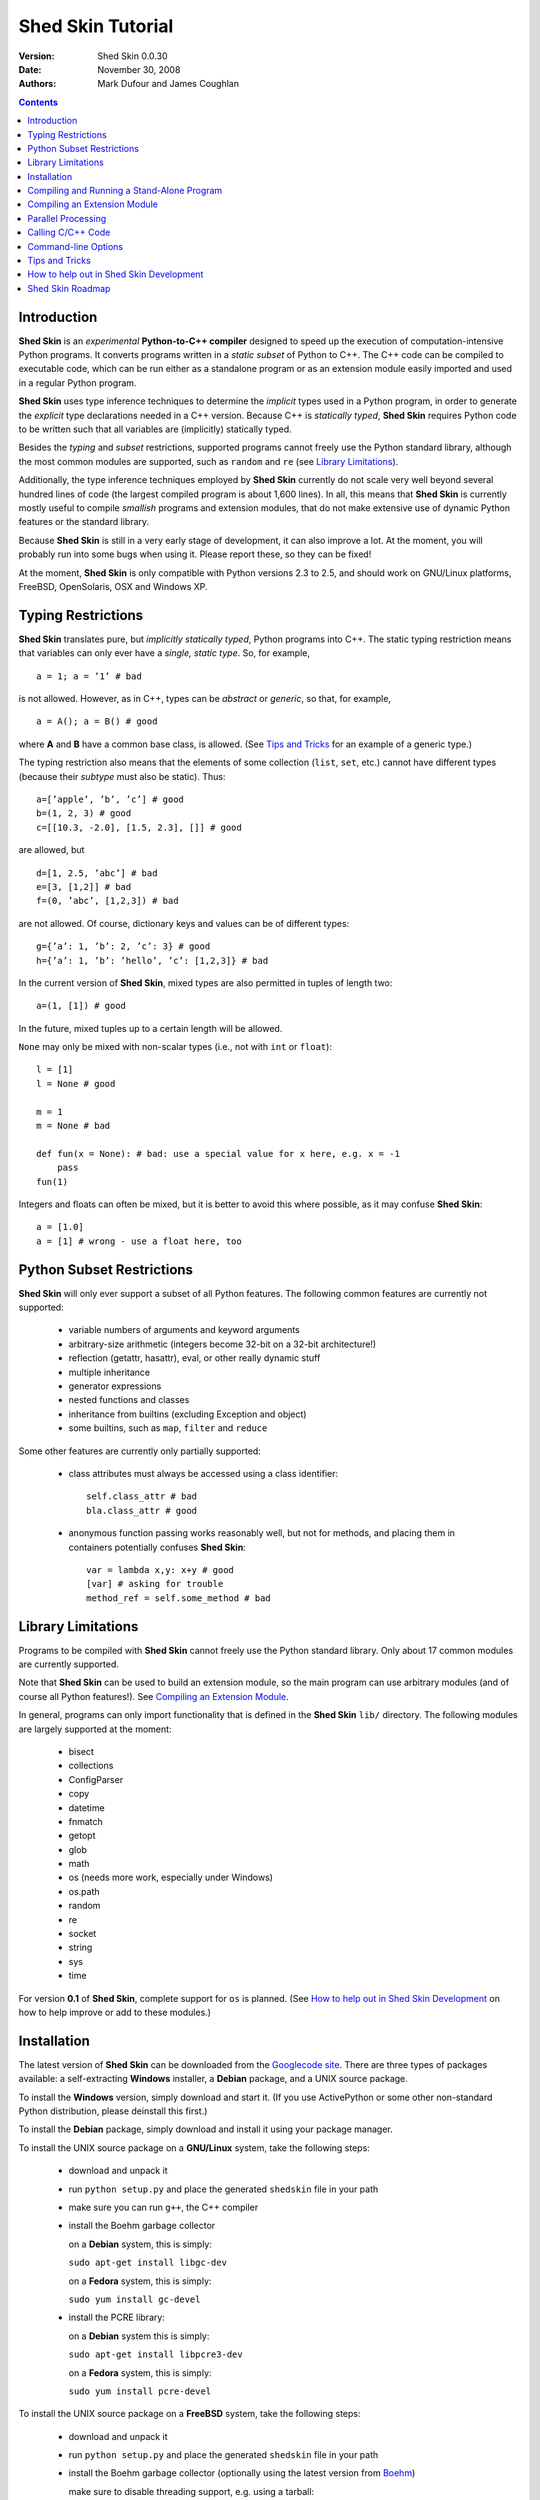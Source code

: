 Shed Skin Tutorial
==================

:Version: Shed Skin 0.0.30
:Date: November 30, 2008
:Authors: Mark Dufour and James Coughlan

.. _Parallel Python: http://www.parallelpython.com/
.. _Googlecode Site: http://shedskin.googlecode.com/
.. _pprocess: http://www.boddie.org.uk/python/pprocess.html
.. _numpy: http://numpy.scipy.org/
.. _quameon: http://quameon.sourceforge.net/
.. _Summer of code: http://code.google.com/soc/
.. _GHOP: http://code.google.com/opensource/ghop/
.. _Boehm: http://www.hpl.hp.com/personal/Hans_Boehm/gc/ 

.. contents::

.. _Introduction:

Introduction
------------

**Shed Skin** is an *experimental* **Python-to-C++ compiler** designed to speed up the execution of computation-intensive Python programs. It converts programs written in a *static subset* of Python to C++. The C++ code can be compiled to executable code, which can be run either as a standalone program or as an extension module easily imported and used in a regular Python program. 

**Shed Skin** uses type inference techniques to determine the *implicit* types used in a Python program, in order to generate the *explicit* type declarations needed in a C++ version. Because C++ is *statically typed*, **Shed Skin** requires Python code to be written such that all variables are (implicitly) statically typed.

Besides the *typing* and *subset* restrictions, supported programs cannot freely use the Python standard library, although the most common modules are supported, such as ``random`` and ``re`` (see `Library Limitations`_). 

Additionally, the type inference techniques employed by **Shed Skin** currently do not scale very well beyond several hundred lines of code (the largest compiled program is about 1,600 lines). In all, this means that **Shed Skin** is currently mostly useful to compile *smallish* programs and extension modules, that do not make extensive use of dynamic Python features or the standard library.

Because **Shed Skin** is still in a very early stage of development, it can also improve a lot. At the moment, you will probably run into some bugs when using it. Please report these, so they can be fixed! 

At the moment, **Shed Skin** is only compatible with Python versions 2.3 to 2.5, and should work on GNU/Linux platforms, FreeBSD, OpenSolaris, OSX and Windows XP.

.. _Typing Restrictions:

Typing Restrictions
-------------------

**Shed Skin** translates pure, but *implicitly statically typed*, Python programs into C++. The static typing restriction means that variables can only ever have a *single, static type*. So, for example, ::

    a = 1; a = ’1’ # bad

is not allowed. However, as in C++, types can be *abstract* or *generic*, so that, for example, ::

    a = A(); a = B() # good

where **A** and **B** have a common base class, is allowed. (See `Tips and Tricks`_ for an example of a generic type.) 

The typing restriction also means that the elements of some collection (``list``, ``set``, etc.) cannot have different types (because their *subtype* must also be static). Thus: ::

    a=[’apple’, ’b’, ’c’] # good
    b=(1, 2, 3) # good
    c=[[10.3, -2.0], [1.5, 2.3], []] # good

are allowed, but ::

    d=[1, 2.5, ’abc’] # bad
    e=[3, [1,2]] # bad
    f=(0, ’abc’, [1,2,3]) # bad

are not allowed. Of course, dictionary keys and values can be of different types: ::

    g={’a’: 1, ’b’: 2, ’c’: 3} # good
    h={’a’: 1, ’b’: ’hello’, ’c’: [1,2,3]} # bad

In the current version of **Shed Skin**, mixed types are also permitted in tuples of length two: ::

    a=(1, [1]) # good

In the future, mixed tuples up to a certain length will be allowed.

``None`` may only be mixed with non-scalar types (i.e., not with ``int`` or ``float``): ::

    l = [1]
    l = None # good

    m = 1
    m = None # bad

    def fun(x = None): # bad: use a special value for x here, e.g. x = -1
        pass 
    fun(1) 

Integers and floats can often be mixed, but it is better to avoid this where possible, as it may confuse **Shed Skin**: ::

    a = [1.0] 
    a = [1] # wrong - use a float here, too


.. _Python Subset Restrictions:

Python Subset Restrictions
--------------------------

**Shed Skin** will only ever support a subset of all Python features. The following common features are currently not supported:

  - variable numbers of arguments and keyword arguments 
  - arbitrary-size arithmetic (integers become 32-bit on a 32-bit architecture!)
  - reflection (getattr, hasattr), eval, or other really dynamic stuff
  - multiple inheritance
  - generator expressions
  - nested functions and classes
  - inheritance from builtins (excluding Exception and object) 
  - some builtins, such as ``map``, ``filter`` and ``reduce``

Some other features are currently only partially supported:

  - class attributes must always be accessed using a class identifier: ::

        self.class_attr # bad
        bla.class_attr # good

  - anonymous function passing works reasonably well, but not for methods, and placing them in containers potentially confuses **Shed Skin**: ::

        var = lambda x,y: x+y # good
        [var] # asking for trouble
        method_ref = self.some_method # bad

.. _Library Limitations:

Library Limitations
-------------------

Programs to be compiled with **Shed Skin** cannot freely use the Python standard library. Only about 17 common modules are currently supported. 

Note that **Shed Skin** can be used to build an extension module, so the main program can use arbitrary modules (and of course all Python features!). See `Compiling an Extension Module`_. 

In general, programs can only import functionality that is defined in the **Shed Skin** ``lib/`` directory. The following modules are largely supported at the moment: 

  - bisect
  - collections
  - ConfigParser
  - copy
  - datetime
  - fnmatch
  - getopt
  - glob
  - math
  - os (needs more work, especially under Windows)
  - os.path 
  - random
  - re
  - socket 
  - string
  - sys 
  - time 

For version **0.1** of **Shed Skin**, complete support for ``os`` is planned. (See `How to help out in Shed Skin Development`_ on how to help improve or add to these modules.)

.. _Installation:

Installation
------------

The latest version of **Shed Skin** can be downloaded from the `Googlecode site`_. There are three types of packages available: a self-extracting **Windows** installer, a **Debian** package, and a UNIX source package. 

To install the **Windows** version, simply download and start it. (If you use ActivePython or some other non-standard Python distribution, please deinstall this first.)

To install the **Debian** package, simply download and install it using your package manager. 

To install the UNIX source package on a **GNU/Linux** system, take the following steps:

 - download and unpack it 

 - run ``python setup.py`` and place the generated ``shedskin`` file in your path 

 - make sure you can run ``g++``, the C++ compiler

 - install the Boehm garbage collector
 
   on a **Debian** system, this is simply:
    
   ``sudo apt-get install libgc-dev``

   on a **Fedora** system, this is simply:
   
   ``sudo yum install gc-devel``

 - install the PCRE library:
 
   on a **Debian** system this is simply:

   ``sudo apt-get install libpcre3-dev``

   on a **Fedora** system, this is simply:

   ``sudo yum install pcre-devel``

To install the UNIX source package on a **FreeBSD** system, take the following steps:

 - download and unpack it
 
 - run ``python setup.py`` and place the generated ``shedskin`` file in your path 

 - install the Boehm garbage collector (optionally using the latest version from `Boehm`_)
   
   make sure to disable threading support, e.g. using a tarball:

   ``./configure --enable-cplusplus --disable-threads --prefix=/usr && make install``

 - install the PCRE library:

   from a tarball:

   ``./configure && make install``

To install the UNIX source package on an **OpenSolaris** system, take the following steps:

 - download and unpack it
 
 - run ``python setup.py`` and place the generated ``shedskin`` file in your path 

 - install the following packages:

   ``SUNWgcc``
   ``SUNWhea``
   ``SUNWarc``
   ``SUNWlibgc``
   ``SUNWpcre``

To install the UNIX source package on an **OSX** system, take the following steps:

 - download and unpack it

 - run ``python setup.py`` and place the generated ``shedskin`` file in your path 

 - install the Apple XCode development environment

 - install the Boehm garbage collector; without a package manager, download the source package and run: 
    
   ``./configure && sudo make install``

 - install the PCRE library; without a package manager, download the source package and run: 

   ``./configure && sudo make install``

.. _Compiling and Running a Stand-Alone Program:

Compiling and Running a Stand-Alone Program
-------------------------------------------

To use **Shed Skin** under Windows, first execute (double-click) the ``init.bat`` file in the ``shedskin-0.0.30`` directory, relative to where you installed it.  A command-line window will appear, with the current directory set to the ``shedskin-0.0.30\shedskin`` directory (hereafter referred to as the *Shed Skin working directory*).

Consider the following simple test program, called ``test.py``: ::

    print 'hello, world!'

To compile this program to C++, type: ::

    shedskin test

This will create two C++ files, called ``test.cpp`` and ``test.hpp``, as well as a type-annotated file called ``test.ss.py``.

To create and run an executable file (called ``test.exe`` under Windows or otherwise ``test``), type: ::

    make run

The following output should now appear on the command line: ::

    hello, world!

To only build, but not run the executable file, omit the ``run`` part: ::

    make

For the executable file to execute properly under Windows, note that ``gc.dll`` and ``libpcre-0.dll`` (located in the **Shed Skin** working directory) must be located somewhere in the Windows path. This happens automatically when running ``init.bat``. 


.. _Compiling an Extension Module:

Compiling an Extension Module
-----------------------------

The ability to build extension modules is useful since it permits the use of unrestricted Python code in the 'main' program, while still allowing the speedup of compiling speed-critical parts with **Shed Skin**.

**Simple Example**

We begin with a simple example module, called ``simple_module.py``, containing two simple functions: ::

    #simple_module.py
    def func1(x):
        return x+1

    def func2(n):
        d=dict([(i, i*i)  for i in range(n)])
        return d

    if __name__ == '__main__':
        print func1(5)
        print func2(10)

In order for type inference to work, note that the module must (*indirectly*) call its own functions (if ``func1`` calls ``func2``, we can omit the call to ``func2``). This is accomplished in the example by putting the function calls in the ``if __name__=='__main__'`` statement, so that they will not be executed when the module is imported.

To compile the module into an extension module, type: ::

    shedskin -e simple_module
    make

Depending on platform, the resulting extension module (*shared library*) is called ``simple_module.so`` or ``simple_module.pyd``.

The extension module can now be simply imported as usual: ::

    >>> from simple_module import func1, func2
    >>> func1(5)
    6
    >>> func2(10)
    {0: 0, 1: 1, 2: 4, 3: 9, 4: 16, 5: 25, 6: 36, 7: 49, 8: 64, 9: 81}

Note that calling ``func1`` with a non-integer argument causes an error: ::

    >>> func1(10.5)
    Traceback (most recent call last):
      File "<pyshell#0>", line 1, in -toplevel-
        func1(10.5)
    TypeError: error in conversion to Shed Skin (integer expected)

This error would not arise in standard Python, but arises with **Shed Skin** since it infers *specific* argument types for each function, based on how it is called in the module.
 
It is useful to know which version of the module you are importing: either the **Shed Skin** version (``simple_module.so`` or ``simple_module.pyd``) or the original Python version (``simple_module.py`` or ``simple_module.pyc``). One way to determine this, is to include the following code in the top of the module: ::

    import sys
    print sys.version

**Restrictions**

There are two important restrictions that must be observed when compiling an extension module:

1. Only builtin scalar and container types (``int``, ``float``, ``complex``, ``str``, ``list``, ``tuple``, ``dict``, ``set``) as well as ``None`` and instances of user-defined classes can be passed/returned. So for example, anonymous functions and iterators are currently not supported.

2. Builtin objects are completely converted for each call/return from **Shed Skin** to **CPython** types and back, including all of their contents. This means you cannot change **CPython** builtin objects from the **Shed Skin** side and vice versa, and that conversion may be slow. Instances of user-defined classes can be passed/returned without any conversion, and changed from either side.

**Example for NumPy/SciPy users**

The following example demonstrates how a matrix created in `NumPy`_ can be processed by a module compiled with **Shed Skin**. The function ``my_sum`` sums all the elements in a matrix: ::

    #simple_module2.py
    #function to compute sum of elements in list of lists (matrix):
    def my_sum(a):
        h=len(a) #number of rows in matrix
        w=len(a[0]) #number of columns
        s=0.
        for i in range(h):
            for j in range(w):
                s += a[i][j]
        return s

    # In order for type inference to work, 
    # we must show how functions will be (indirectly) called:
    if __name__ == '__main__':
        a=[[1.,2.],[3.,4.]]
        print my_sum(a)

(This example is given purely as an illustration, since `NumPy`_ arrays already include a built-in ``sum`` method.) 

After compiling the module with **Shed Skin**, the ``my_sum`` function can now be used as follows: ::

    >>> import numpy
    >>> from simple_module import my_sum
    >>> a=numpy.array(([1.,2.],[3.,4.]))
    >>> my_sum(a.tolist())
    10.0

The ``tolist`` call is necessary here, as **Shed Skin** does not directly support `NumPy`_ types.


.. _Parallel Processing:

Parallel Processing
-------------------
Extension modules generated by **Shed Skin** can be easily combined with parallel processing software such as `Parallel Python`_ and `pprocess`_. 

Suppose we have defined the following function in a file, called ``meuk.py``: ::

    def part_sum(start, end):
        """Calculates partial sum"""
        sum = 0
        for x in xrange(start, end):
            if x % 2 == 0:
                sum -= 1.0 / x
            else:
                sum += 1.0 / x
        return sum

    if __name__ == ’__main__’:
        part_sum(1, 10)

To use this module with `Parallel Python`_ or `pprocess`_, we must first compile it into an extension module (see `Compiling an Extension Module`_): ::

    shedskin -e meuk
    make

**Parallel Python**

To use the generated extension module with `Parallel Python`_ >= 1.5.1, simply add a pure-Python wrapper: ::

    import pp

    def part_sum(start, end):
        import meuk
        return meuk.part_sum(start, end)

    job_server = pp.Server()
    job_server.set_ncpus(2)

    jobs = []
    jobs.append(job_server.submit(part_sum, (1, 10000000)))
    jobs.append(job_server.submit(part_sum, (10000001, 20000000)))

    print sum([job() for job in jobs])

**pprocess**

To use the extension module with `pprocess`_, follow the same approach: ::

    import pprocess

    def part_sum(start, end):
       import meuk
       return meuk.part_sum(start, end)

    results = pprocess.Map(limit=2)
    part_sum = results.manage(pprocess.MakeParallel(part_sum))

    part_sum(1, 10000000)
    part_sum(10000001, 20000000)

    print sum(results)


.. _Calling C/C++ Code:
 
Calling C/C++ Code
------------------

To call manually written C/C++ code, follow these steps:

1. Provide **Shed Skin** with enough information to perform type inference, by providing it with a *type model* of the C/C++ code. Suppose we wish to call a simple function that returns a list with the n smallest prime numbers larger than some number. The following type model, contained in a file called ``stuff.py``, is sufficient for **Shed Skin** to perform type inference: ::

    #stuff.py
    def more_primes(n, nr=10):
        return [1]

2. To actually perform type inference, create a test program, called ``test.py``, that uses the type model, and compile it: ::

    #test.py
    import stuff
    print stuff.more_primes(100)
     
    shedskin test

3. Besides ``test.py``, this also compiles ``stuff.py`` to C++. Now you can fill in manual C/C++ code in ``stuff.cpp``. But to avoid that it is overwritten the next time ``test.py`` is compiled, first move ``stuff.*`` to the **Shed Skin** ``lib/`` dir. 

**Standard Library**

By moving ``stuff.*`` to ``lib/``, we have in fact added support for an arbitrary module to **Shed Skin**. Other programs compiled by **Shed Skin** can now import ``stuff`` and use ``more_primes``. There is no difference with adding support for a *standard library* module. In fact, in the ``lib/`` directory, you can find type models and implementations for all supported modules (see `Library Limitations`_). As you may notice, some have been partially converted to C++ using **Shed Skin**. 

**Shed Skin Types**

**Shed Skin** reimplements the Python builtins with its own set of C++ classes, built on the C++ Standard Template Library. They have a similar interface, so they should be easy to use (provided you have some basic C++ knowledge.) See the class definitions in ``lib/builtin.hpp`` for details. If in doubt, convert some equivalent Python code to C++, and have a look at the result.

.. _Command-line Options:

Command-line Options
--------------------

The ``shedskin`` command has the following options: ::

    -a --noann             Don't output annotated source code
    -b --bounds            Enable bounds checking
    -d --dir               Specify alternate directory for output files
    -e --extmod            Generate extension module
    -f --flags             Provide alternate Makefile flags
    -i --infinite          Try to avoid infinite analysis time 
    -w --nowrap            Disable wrap-around checking 

(To see an up-to-date list of these options simply type ``shedskin`` without any argument.)

For example, to use the bounds checking option to compile ``test.py``, type ``shedskin –b test`` or ``shedskin ––bounds test``. 

The ``--bounds`` option is used to catch index out-of-bounds errors in lists, tuples and strings, which would produce errors in **CPython**.  Without it, the following erroneous code would give a spurious value rather than reporting an error: ::

    a=[1, 2, 3]
    print a[5] # invalid index: out of bounds

The ``--nowrap`` option can speed up program execution by a modest amount, at the risk of giving wrong values for negative indices (``a[-1]`` in the above example.) Before using this option, make sure that your code will run safely with it.

.. _Tips and Tricks:

Tips and Tricks
---------------

**Tips**

1. When recompiling an extension module, ``make`` will fail if the ``.pyd`` or ``.so`` file can’t be overwritten. This problem may occur when using **IPython**: after importing a module, it is impossible to overwrite the ``.pyd`` or ``.so`` file as long as **IPython** is kept open.

2. If you modify a module after compiling it with **Shed Skin**, you may find yourself unable to import the new version (e.g. to test it in **CPython** before recompiling with **Shed Skin**) until you delete the corresponding ``.pyd`` or ``.so`` file.
 
3. **Shed Skin** takes the flags it sends to the C++ compiler from the ``FLAGS`` file in the **Shed Skin** working directory. These flags can be overridden by creating a local file with the same name.

4. Allocating many small objects (e.g. by using ``zip``) typically does not slow down Python programs by much. However, after compilation to C++, it can quickly become a bottleneck. 

**Tricks**

1. The used type inference techniques can end up in an infinite loop, especially for larger programs. If this happens, it sometimes helps to run **Shed Skin** with the ``--infinite`` command-line option.

2. The following two code fragments work the same, but only the second one is supported: ::

    statistics = {'nodes': 28, 'solutions': set()}
   
    class statistics: pass
    s = statistics(); s.nodes = 28; s.solutions = set()

3. The evaluation order of arguments to a function or ``print`` changes with translation to C++, so it's better not to depend on this: ::

    print 'hoei', raw_input() # raw_input is called first!

4. Tuples with different types of elements and length > 2 are not supported. It can however be useful to 'simulate' them: ::

    a = (1, '1', 1.0) # bad
    a = (1, ('1', 1.0)) # good

5. The following example shows how to model a *generic* type: ::

    class matrix:
        def __init__(self, hop):
            self.unit = hop

    m1 = matrix([1])
    m2 = matrix([1.0])

.. _How to help out in Shed Skin Development:

How to help out in Shed Skin Development
----------------------------------------

Open source projects, especially new ones such as **Shed Skin**, thrive on user feedback. Please send in bug reports, patches or other code, or suggestions about this document; or join the mailing list and start or participate in discussions (see the `Googlecode site`_.)

If you are a student, you might want to consider applying for the yearly Google `Summer of Code`_ or `GHOP`_ projects. **Shed Skin** has so far successfully participated in one Summer of Code and one GHOP. 

I would like to thank the following company/people, for their help with **Shed Skin** so far:
 
* Google 
* Bearophile
* Brian Blais
* Paul Boddie
* Djamel Cherif
* Mark Dewing
* James Coughlan
* Michael Elkins
* FFAO
* Luis M. Gonzales
* Karel Heyse
* Denis de Leeuw Duarte
* Van Lindberg
* David Marek
* Jeff Miller
* Joaquin Abian Monux
* Harri Pasanen
* SirNotAppearingInThisTutorial
* Dave Tweed
* Jaroslaw Tworek
* Pavel Vinogradov

.. _Roadmap:

Shed Skin Roadmap
-----------------

The following activities are planned for future versions of **Shed Skin**:

**0.1** (6-12 months from now)

* Complete support for the ``os`` module, especially under Windows

* Upgrade MingW to something more recent 

**0.2-0.4** (12-24 months from now)

* Replace many quick hacks in the compiler core

* Perform several major cleanups.

* Improve readability of generated code.

* Locate bugs using some Python regression test suite, and fix them.

* Improve packaging of generated code

* Add support for tuples with mixed elements up to a certain length

* Improve the type inference techniques with at least *iterative deepening* and basic selector-based *filters*.

* Compile at least one program of around 3,000 lines, for example `Quameon`_.  

**0.9** (18-36 months from now)

* Improve type inference to the point where it works for typical, arbitrary programs of around 3,000 lines.

* Add support for multiple inheritance, generator expressions and nested functions

* Add basic stack allocation, out-of-bounds and wrap-around optimizations.

